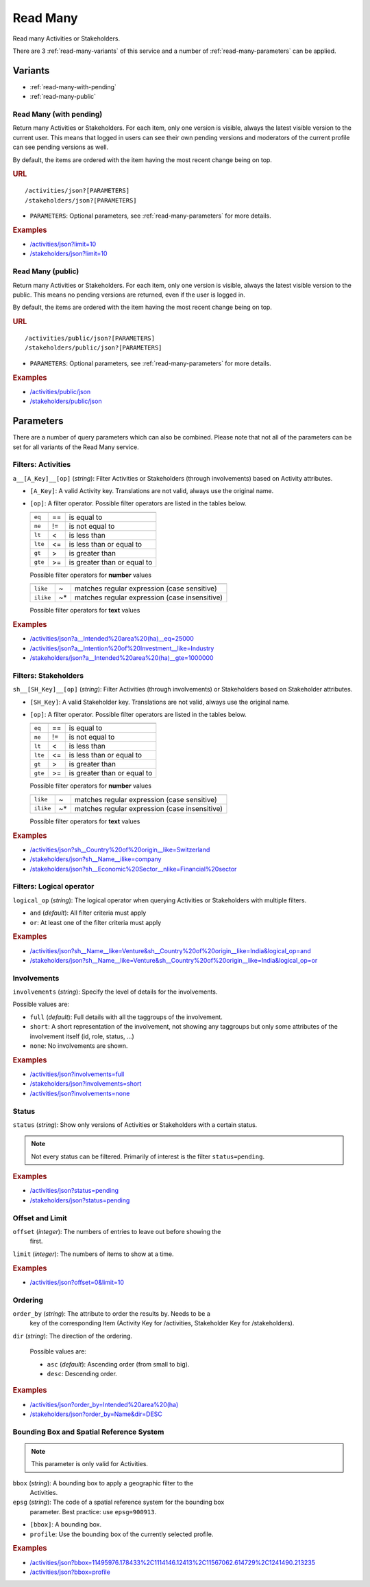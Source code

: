 Read Many
=========

Read many Activities or Stakeholders.

There are 3 :ref:`read-many-variants` of this service and a number of 
:ref:`read-many-parameters` can be applied.

.. _read-many-variants:

Variants
--------

* :ref:`read-many-with-pending`
* :ref:`read-many-public`


.. _read-many-with-pending:

Read Many (with pending)
^^^^^^^^^^^^^^^^^^^^^^^^

Return many Activities or Stakeholders. For each item, only one version is 
visible, always the latest visible version to the current user.  This means that
logged in users can see their own pending versions and moderators of the current
profile can see pending versions as well.

By default, the items are ordered with the item having the most recent change 
being on top.

.. rubric:: URL

::

    /activities/json?[PARAMETERS]
    /stakeholders/json?[PARAMETERS]

* ``PARAMETERS``: Optional parameters, see :ref:`read-many-parameters` for more 
  details.

.. rubric:: Examples

* `/activities/json?limit=10 <http://www.landobservatory.org/activities/json?limit=10>`_
* `/stakeholders/json?limit=10 <http://www.landobservatory.org/activities/json?limit=10>`_



.. _read-many-public:

Read Many (public)
^^^^^^^^^^^^^^^^^^

Return many Activities or Stakeholders. For each item, only one version is
visible, always the latest visible version to the public. This means no pending
versions are returned, even if the user is logged in.

By default, the items are ordered with the item having the most recent change 
being on top.

.. rubric:: URL

::

    /activities/public/json?[PARAMETERS]
    /stakeholders/public/json?[PARAMETERS]

* ``PARAMETERS``: Optional parameters, see :ref:`read-many-parameters` for more 
  details.

.. rubric:: Examples

* `/activities/public/json <http://www.landobservatory.org/activities/public/json?limit=10>`_
* `/stakeholders/public/json <http://www.landobservatory.org/stakeholders/public/json?limit=10>`_





.. _read-many-parameters:

Parameters
----------

There are a number of query parameters which can also be combined. Please note 
that not all of the parameters can be set for all variants of the Read Many 
service.


Filters: Activities
^^^^^^^^^^^^^^^^^^^

``a__[A_Key]__[op]`` (*string*): Filter Activities or Stakeholders (through 
involvements) based on Activity attributes.

* ``[A_Key]``: A valid Activity key. Translations are not valid, always use the
  original name.
* ``[op]``: A filter operator. Possible filter operators are listed in the 
  tables below.
  
  =======  ====  ===========================
  =======  ====  ===========================
  ``eq``   ==    is equal to
  ``ne``   !=    is not equal to
  ``lt``   <     is less than
  ``lte``  <=    is less than or equal to
  ``gt``   >     is greater than
  ``gte``  >=    is greater than or equal to
  =======  ====  ===========================
  
  Possible filter operators for **number** values
  
  =========  ====  =============================================
  =========  ====  =============================================
  ``like``   ~     matches regular expression (case sensitive)
  ``ilike``  ~*    matches regular expression (case insensitive)
  =========  ====  =============================================
  
  Possible filter operators for **text** values
  
.. rubric:: Examples

* `/activities/json?a__Intended%20area%20(ha)__eq=25000 <http://www.landobservatory.org/activities/json?a__Intended%20area%20(ha)__eq=25000&limit=10>`_
* `/activities/json?a__Intention%20of%20Investment__like=Industry <http://www.landobservatory.org/activities/json?a__Intention%20of%20Investment__like=Industry&limit=10>`_
* `/stakeholders/json?a__Intended%20area%20(ha)__gte=1000000 <http://www.landobservatory.org/stakeholders/json?a__Intended%20area%20(ha)__gte=1000000&limit=10>`_


Filters: Stakeholders
^^^^^^^^^^^^^^^^^^^^^

``sh__[SH_Key]__[op]`` (*string*): Filter Activities (through involvements) or 
Stakeholders based on Stakeholder attributes.

* ``[SH_Key]``: A valid Stakeholder key. Translations are not valid, always use 
  the original name.
* ``[op]``: A filter operator. Possible filter operators are listed in the 
  tables below.
  
  =======  ====  ===========================
  =======  ====  ===========================
  ``eq``   ==    is equal to
  ``ne``   !=    is not equal to
  ``lt``   <     is less than
  ``lte``  <=    is less than or equal to
  ``gt``   >     is greater than
  ``gte``  >=    is greater than or equal to
  =======  ====  ===========================
  
  Possible filter operators for **number** values
  
  =========  ====  =============================================
  =========  ====  =============================================
  ``like``   ~     matches regular expression (case sensitive)
  ``ilike``  ~*    matches regular expression (case insensitive)
  =========  ====  =============================================
  
  Possible filter operators for **text** values
  
.. rubric:: Examples

* `/activities/json?sh__Country%20of%20origin__like=Switzerland <http://www.landobservatory.org/activities/json?sh__Country%20of%20origin__like=Switzerland&limit=10>`_
* `/stakeholders/json?sh__Name__ilike=company <http://www.landobservatory.org/stakeholders/json?sh__Name__ilike=company&limit=10>`_
* `/stakeholders/json?sh__Economic%20Sector__nlike=Financial%20sector <http://www.landobservatory.org/stakeholders/json?sh__Economic%20Sector__nlike=Financial%20sector&limit=10>`_


Filters: Logical operator
^^^^^^^^^^^^^^^^^^^^^^^^^

``logical_op`` (*string*): The logical operator when querying Activities or
Stakeholders with multiple filters.

* ``and`` (*default*): All filter criteria must apply
* ``or``: At least one of the filter criteria must apply
  
.. rubric:: Examples

* `/activities/json?sh__Name__like=Venture&sh__Country%20of%20origin__like=India&logical_op=and <http://www.landobservatory.org/activities/json?sh__Name__like=Venture&sh__Country%20of%20origin__like=India&logical_op=and&limit=10>`_
* `/stakeholders/json?sh__Name__like=Venture&sh__Country%20of%20origin__like=India&logical_op=or <http://www.landobservatory.org/stakeholders/json?sh__Name__like=Venture&sh__Country%20of%20origin__like=India&logical_op=or&limit=10>`_


Involvements
^^^^^^^^^^^^

``involvements`` (*string*): Specify the level of details for the involvements.

Possible values are:
  
* ``full`` (*default*): Full details with all the taggroups of the involvement.
* ``short``: A short representation of the involvement, not showing any 
  taggroups but only some attributes of the involvement itself (id, role, 
  status, ...)
* ``none``: No involvements are shown.

.. rubric:: Examples

* `/activities/json?involvements=full <http://www.landobservatory.org/activities/json?involvements=full&limit=10>`_
* `/stakeholders/json?involvements=short <http://www.landobservatory.org/stakeholders/json?involvements=short&limit=10>`_
* `/activities/json?involvements=none <http://www.landobservatory.org/activities/json?involvements=none&limit=10>`_


Status
^^^^^^

``status`` (*string*): Show only versions of Activities or Stakeholders with a 
certain status.

.. note::

   Not every status can be filtered. Primarily of interest is the filter 
   ``status=pending``.

.. rubric:: Examples

* `/activities/json?status=pending <http://www.landobservatory.org/activities/json?status=pending&limit=10>`_
* `/stakeholders/json?status=pending <http://www.landobservatory.org/stakeholders/json?status=pending&limit=10>`_


Offset and Limit
^^^^^^^^^^^^^^^^

``offset`` (*integer*): The numbers of entries to leave out before showing the
  first.
  
``limit`` (*integer*): The numbers of items to show at a time.

.. rubric:: Examples

* `/activities/json?offset=0&limit=10 <http://www.landobservatory.org/activities/json?offset=0&limit=10>`_


Ordering
^^^^^^^^

``order_by`` (*string*): The attribute to order the results by. Needs to be a 
  key of the corresponding Item (Activity Key for /activities, Stakeholder Key 
  for /stakeholders).
  
``dir`` (*string*): The direction of the ordering.

  Possible values are:

  * ``asc`` (*default*): Ascending order (from small to big).
  * ``desc``: Descending order.

.. rubric:: Examples

* `/activities/json?order_by=Intended%20area%20(ha) <http://www.landobservatory.org/activities/json?order_by=Intended%20area%20(ha)&limit=10>`_
* `/stakeholders/json?order_by=Name&dir=DESC <http://www.landobservatory.org/stakeholders/json?order_by=Name&dir=DESC&limit=10>`_


Bounding Box and Spatial Reference System
^^^^^^^^^^^^^^^^^^^^^^^^^^^^^^^^^^^^^^^^^

.. note::

   This parameter is only valid for Activities.

``bbox`` (*string*): A bounding box to apply a geographic filter to the 
  Activities.
``epsg`` (*string*): The code of a spatial reference system for the bounding box
  parameter. Best practice: use ``epsg=900913``.
  
* ``[bbox]``: A bounding box.
* ``profile``: Use the bounding box of the currently selected profile.

.. rubric:: Examples

* `/activities/json?bbox=11495976.178433%2C1114146.12413%2C11567062.614729%2C1241490.213235 <http://www.landobservatory.org/activities/json?bbox=11495976.178433%2C1114146.12413%2C11567062.614729%2C1241490.213235&limit=10>`_
* `/activities/json?bbox=profile <http://www.landobservatory.org/activities/json?bbox=profile&limit=10>`_

